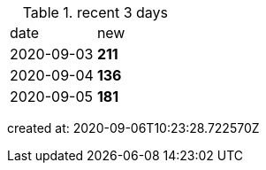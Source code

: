 
.recent 3 days
|===

|date|new


^|2020-09-03
>s|211


^|2020-09-04
>s|136


^|2020-09-05
>s|181


|===

created at: 2020-09-06T10:23:28.722570Z
